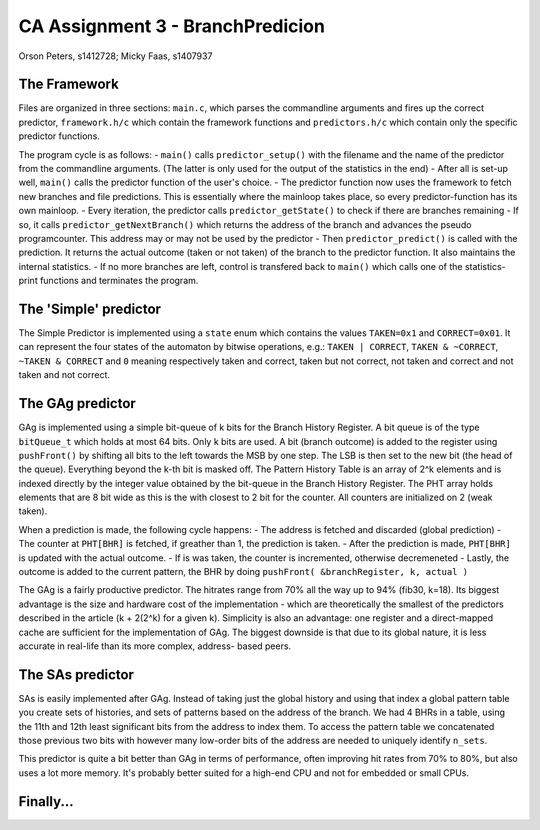 =================================
CA Assignment  3 - BranchPredicion
=================================

Orson Peters, s1412728; Micky Faas, s1407937

*************
The Framework
*************

Files are organized in three sections: ``main.c``, which parses the commandline
arguments and fires up the correct predictor, ``framework.h/c`` which contain
the framework functions and ``predictors.h/c`` which contain only the specific
predictor functions.

The program cycle is as follows:
- ``main()`` calls ``predictor_setup()`` with the filename and the name of the
predictor from the commandline arguments. (The latter is only used for the
output of the statistics in the end)
- After all is set-up well, ``main()`` calls the predictor function of the
user's choice.
- The predictor function now uses the framework to fetch new branches and file
predictions. This is essentially where the mainloop takes place, so every
predictor-function has its own mainloop.
- Every iteration, the predictor calls ``predictor_getState()`` to check if
there are branches remaining
- If so, it calls ``predictor_getNextBranch()`` which returns the address of the
branch and advances the pseudo programcounter. This address may or may not be
used by the predictor
- Then ``predictor_predict()`` is called with the prediction. It returns the
actual outcome (taken or not taken) of the branch to the predictor function.
It also maintains the internal statistics.
- If no more branches are left, control is transfered back to ``main()`` which
calls one of the statistics-print functions and terminates the program.

**********************
The 'Simple' predictor
**********************

The Simple Predictor is implemented using a ``state`` enum which contains the
values ``TAKEN=0x1`` and ``CORRECT=0x01``. It can represent the four states of the
automaton by bitwise operations, e.g.: ``TAKEN | CORRECT``, ``TAKEN & ~CORRECT``,
``~TAKEN & CORRECT`` and ``0`` meaning respectively taken and correct, taken but
not correct, not taken and correct and not taken and not correct.

*****************
The GAg predictor
*****************

GAg is implemented using a simple bit-queue of k bits for the Branch History Register. 
A bit queue is of the type ``bitQueue_t`` which holds at most 64 bits. 
Only k bits are used. A bit (branch outcome) is added to the register 
using ``pushFront()`` by shifting all bits to the left towards the MSB by one step. 
The LSB is then set to the new bit (the head of the queue). 
Everything beyond the k-th bit is masked off.
The Pattern History Table is an array of 2^k elements and is indexed directly
by the integer value obtained by the bit-queue in the Branch History Register.
The PHT array holds elements that are 8 bit wide as this is the with closest to
2 bit for the counter. All counters are initialized on 2 (weak taken).

When a prediction is made, the following cycle happens:
- The address is fetched and discarded (global prediction)
- The counter at ``PHT[BHR]`` is fetched, if greather than 1, the prediction is
taken.
- After the prediction is made, ``PHT[BHR]`` is updated with the actual outcome.
- If is was taken, the counter is incremented, otherwise decremeneted
- Lastly, the outcome is added to the current pattern, the BHR by doing
``pushFront( &branchRegister, k, actual )``

The GAg is a fairly productive predictor. The hitrates range from 70% all the
way up to 94% (fib30, k=18). Its biggest advantage is the size and hardware cost
of the implementation - which are theoretically the smallest of the predictors
described in the article (k + 2(2^k) for a given k). 
Simplicity is also an advantage: one register and a direct-mapped cache are
sufficient for the implementation of GAg. The biggest downside is that due to
its global nature, it is less accurate in real-life than its more complex, address-
based peers.

*****************
The SAs predictor
*****************

SAs is easily implemented after GAg. Instead of taking just the global history and using that index
a global pattern table you create sets of histories, and sets of patterns based on the address of
the branch. We had 4 BHRs in a table, using the 11th and 12th least significant bits from the
address to index them. To access the pattern table we concatenated those previous two bits with
however many low-order bits of the address are needed to uniquely identify ``n_sets``.

This predictor is quite a bit better than GAg in terms of performance, often improving hit rates
from 70% to 80%, but also uses a lot more memory. It's probably better suited for a high-end CPU and
not for embedded or small CPUs.


**********
Finally...
**********
